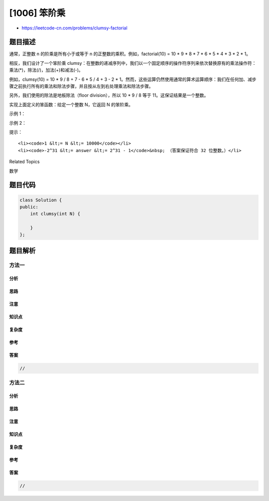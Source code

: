 [1006] 笨阶乘
=============

-  https://leetcode-cn.com/problems/clumsy-factorial

题目描述
--------

.. raw:: html

   <p>

通常，正整数 n 的阶乘是所有小于或等于 n
的正整数的乘积。例如，factorial(10) = 10 \* 9 \* 8 \* 7 \* 6 \* 5 \* 4
\* 3 \* 2 \* 1。

.. raw:: html

   </p>

.. raw:: html

   <p>

相反，我们设计了一个笨阶乘
clumsy：在整数的递减序列中，我们以一个固定顺序的操作符序列来依次替换原有的乘法操作符：乘法(\*)，除法(/)，加法(+)和减法(-)。

.. raw:: html

   </p>

.. raw:: html

   <p>

例如，clumsy(10) = 10 \* 9 / 8 + 7 - 6 \* 5 / 4 + 3 - 2 \*
1。然而，这些运算仍然使用通常的算术运算顺序：我们在任何加、减步骤之前执行所有的乘法和除法步骤，并且按从左到右处理乘法和除法步骤。

.. raw:: html

   </p>

.. raw:: html

   <p>

另外，我们使用的除法是地板除法（floor division），所以 10 \* 9 /
8 等于 11。这保证结果是一个整数。

.. raw:: html

   </p>

.. raw:: html

   <p>

实现上面定义的笨函数：给定一个整数 N，它返回 N 的笨阶乘。

.. raw:: html

   </p>

.. raw:: html

   <p>

 

.. raw:: html

   </p>

.. raw:: html

   <p>

示例 1：

.. raw:: html

   </p>

.. raw:: html

   <pre><strong>输入：</strong>4
   <strong>输出：</strong>7
   <strong>解释：</strong>7 = 4 * 3 / 2 + 1
   </pre>

.. raw:: html

   <p>

示例 2：

.. raw:: html

   </p>

.. raw:: html

   <pre><strong>输入：</strong>10
   <strong>输出：</strong>12
   <strong>解释：</strong>12 = 10 * 9 / 8 + 7 - 6 * 5 / 4 + 3 - 2 * 1
   </pre>

.. raw:: html

   <p>

 

.. raw:: html

   </p>

.. raw:: html

   <p>

提示：

.. raw:: html

   </p>

.. raw:: html

   <ol>

::

    <li><code>1 &lt;= N &lt;= 10000</code></li>
    <li><code>-2^31 &lt;= answer &lt;= 2^31 - 1</code>&nbsp; （答案保证符合 32 位整数。）</li>

.. raw:: html

   </ol>

.. raw:: html

   <div>

.. raw:: html

   <div>

Related Topics

.. raw:: html

   </div>

.. raw:: html

   <div>

.. raw:: html

   <li>

数学

.. raw:: html

   </li>

.. raw:: html

   </div>

.. raw:: html

   </div>

题目代码
--------

.. code:: cpp

    class Solution {
    public:
        int clumsy(int N) {

        }
    };

题目解析
--------

方法一
~~~~~~

分析
^^^^

思路
^^^^

注意
^^^^

知识点
^^^^^^

复杂度
^^^^^^

参考
^^^^

答案
^^^^

.. code:: cpp

    //

方法二
~~~~~~

分析
^^^^

思路
^^^^

注意
^^^^

知识点
^^^^^^

复杂度
^^^^^^

参考
^^^^

答案
^^^^

.. code:: cpp

    //

